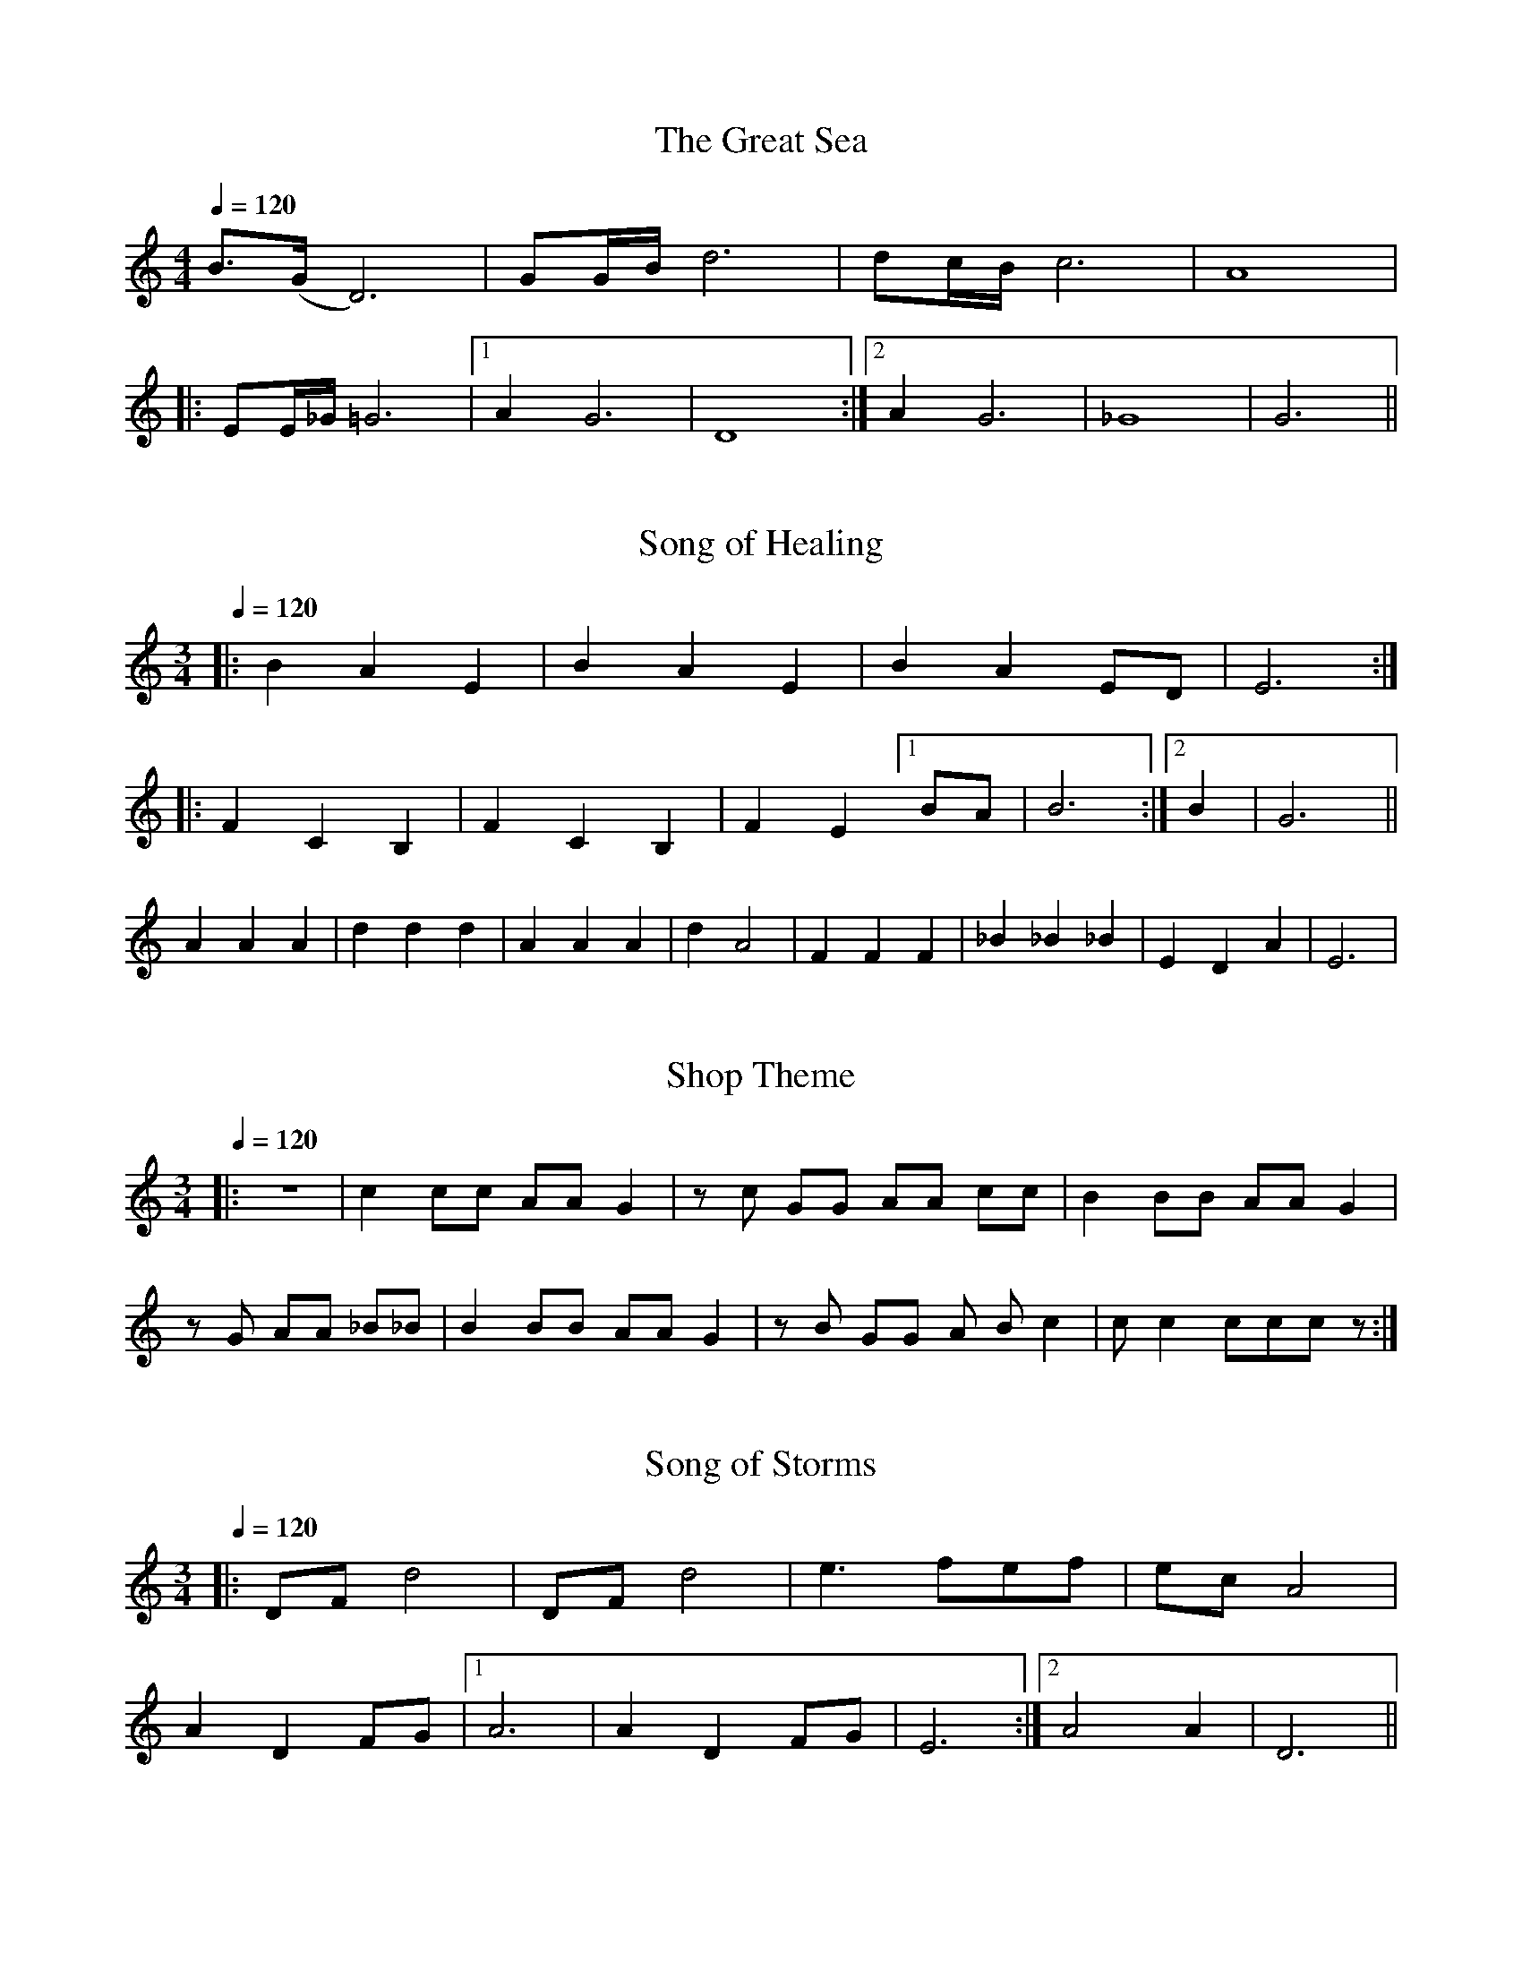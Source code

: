 X:1
T:The Great Sea
B:The Legend of Zelda for Double Ocarina
S:STL Ocarina, with modifications
M:4/4
L:1/16
Q:1/4=120
K:C
%                v     v These notes marked (L)
B3(G D12) | G2GB d12 | d2cB c12 | A16 |
|: E2E_G =G12 | [1 A4 G12 | D16 :| [2 A4 G12 | _G16 | G12 ||

X:2
T:Song of Healing
M:3/4
L:1/8
Q:1/4=120
K:C
|: B2 A2 E2 | B2 A2 E2 | B2 A2 ED | E6 :|
|: F2 C2 B,2 | F2 C2 B,2 | F2 E2 [1 BA | B6 :| [2 B2 | G6 ||
A2 A2 A2 | d2 d2 d2 | A2 A2 A2 | d2 A4 | F2 F2 F2 | _B2 _B2 _B2 | E2 D2 A2 | E6 |

X:3
T:Shop Theme
M:3/4
L:1/8
Q:1/4=120
K:C
|: z6 | c2 cc AA G2 | z c GG AA cc | B2 BB AA G2 |
z G AA _B_B | B2 BB AA G2 | z B GG A B c2 | c c2 ccc z :|

X:4
T:Song of Storms
M:3/4
L:1/8
Q:1/4=120
K:C
%  v       v These notes marked (L)
|: DF d4 | DF d4 | e3 fef | ec A4 |
A2 D2 FG | [1 A6 | A2 D2 FG | E6 :| [2 A4 A2 | D6 ||

